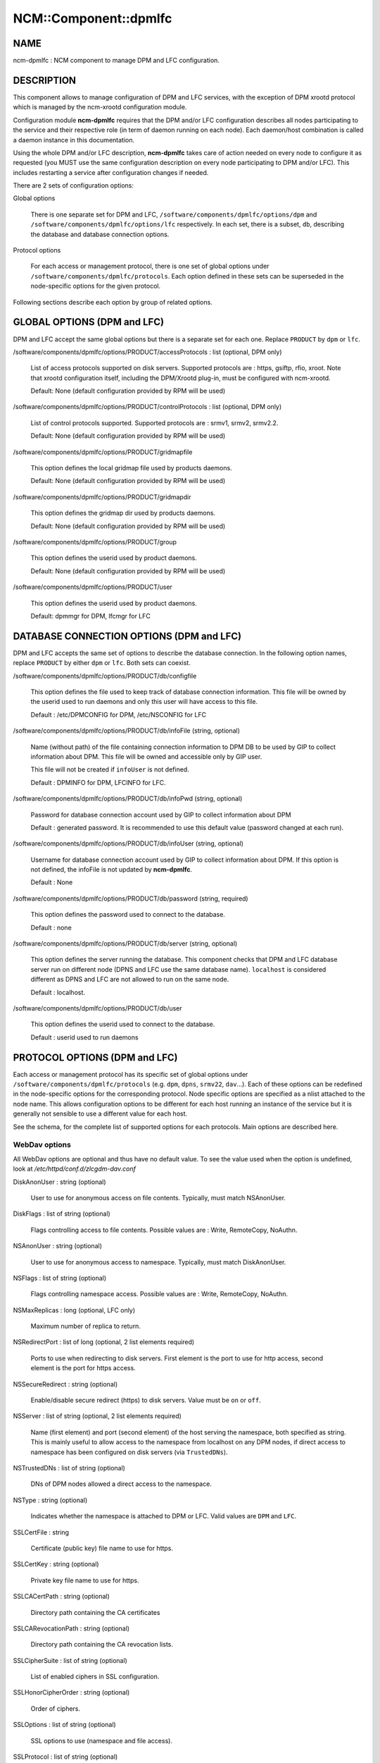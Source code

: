 
########################
NCM\::Component\::dpmlfc
########################


****
NAME
****


ncm-dpmlfc : NCM component to manage DPM and LFC configuration.


***********
DESCRIPTION
***********


This component allows to manage configuration of DPM and LFC services, with the exception of DPM xrootd protocol which is managed by 
the ncm-xrootd configuration module.

Configuration module \ **ncm-dpmlfc**\  requires that the DPM and/or LFC configuration describes all nodes participating to the service and their respective 
role (in term of daemon running on each node). Each daemon/host combination is called a daemon instance in this documentation.

Using the whole DPM and/or LFC description, \ **ncm-dpmlfc**\  takes care of action needed on every node to configure it as requested 
(you MUST use the same configuration description on every node participating to DPM and/or LFC). This includes restarting 
a service after configuration changes if needed.

There are 2 sets of configuration options:


Global options
 
 There is one separate set for DPM and LFC, \ ``/software/components/dpmlfc/options/dpm``\  and \ ``/software/components/dpmlfc/options/lfc``\  respectively. In each set,
 there is a subset, \ ``db``\ , describing the database and database connection options.
 


Protocol options
 
 For each access or management protocol, there is one set of global options under \ ``/software/components/dpmlfc/protocols``\ . Each option defined in these sets
 can be superseded in the node-specific options for the given protocol.
 


Following sections describe each option by group of related options.


****************************
GLOBAL OPTIONS (DPM and LFC)
****************************


DPM and LFC accept the same global options but there is a separate set for each one. Replace \ ``PRODUCT``\  by \ ``dpm``\  or \ ``lfc``\ .


/software/components/dpmlfc/options/PRODUCT/accessProtocols : list (optional, DPM only)
 
 List of access protocols supported on disk servers. Supported protocols are : https, gsiftp, rfio, xroot.
 Note that xrootd configuration itself, including the DPM/Xrootd plug-in, must be configured with
 ncm-xrootd.
 
 Default: None (default configuration provided by RPM will be used)
 


/software/components/dpmlfc/options/PRODUCT/controlProtocols : list (optional, DPM only)
 
 List of control protocols supported. Supported protocols are : srmv1, srmv2, srmv2.2.
 
 Default: None (default configuration provided by RPM will be used)
 


/software/components/dpmlfc/options/PRODUCT/gridmapfile
 
 This option defines the local gridmap file used by products daemons.
 
 Default: None (default configuration provided by RPM will be used)
 


/software/components/dpmlfc/options/PRODUCT/gridmapdir
 
 This option defines the gridmap dir used by products daemons.
 
 Default: None (default configuration provided by RPM will be used)
 


/software/components/dpmlfc/options/PRODUCT/group
 
 This option defines the userid used by product daemons.
 
 Default: None (default configuration provided by RPM will be used)
 


/software/components/dpmlfc/options/PRODUCT/user
 
 This option defines the userid used by product daemons.
 
 Default: dpmmgr for DPM, lfcmgr for LFC
 



*****************************************
DATABASE CONNECTION OPTIONS (DPM and LFC)
*****************************************


DPM and LFC accepts the same set of options to describe the database connection. In the following option names, 
replace \ ``PRODUCT``\  by either \ ``dpm``\  or \ ``lfc``\ . Both sets can coexist.


/software/components/dpmlfc/options/PRODUCT/db/configfile
 
 This option defines the file used to keep track of database connection information. This file will be owned by the userid used to run daemons and only this user will have access to this file.
 
 Default : /etc/DPMCONFIG for DPM, /etc/NSCONFIG for LFC
 


/software/components/dpmlfc/options/PRODUCT/db/infoFile (string, optional)
 
 Name (without path) of the file containing connection information to DPM DB to be used by GIP to collect information about DPM.
 This file will be owned and accessible only by GIP user.
 
 This file will not be created if \ ``infoUser``\  is not defined.
 
 Default : DPMINFO for DPM, LFCINFO for LFC.
 


/software/components/dpmlfc/options/PRODUCT/db/infoPwd (string, optional)
 
 Password for database connection account used by GIP to collect information about DPM
 
 Default : generated password. It is recommended to use this default value (password changed at each run).
 


/software/components/dpmlfc/options/PRODUCT/db/infoUser (string, optional)
 
 Username for database connection account used by GIP to collect information about DPM. If this option
 is not defined, the infoFile is not updated by \ **ncm-dpmlfc**\ .
 
 Default : None
 


/software/components/dpmlfc/options/PRODUCT/db/password (string, required)
 
 This option defines the password used to connect to the database.
 
 Default : none
 


/software/components/dpmlfc/options/PRODUCT/db/server (string, optional)
 
 This option defines the server running the database. This component checks that
 DPM and LFC database server run on different node (DPNS and LFC use the same database name). 
 \ ``localhost``\  is considered different as DPNS and LFC are not allowed to run on the same node.
 
 Default : localhost.
 


/software/components/dpmlfc/options/PRODUCT/db/user
 
 This option defines the userid used to connect to the database.
 
 Default : userid used to run daemons
 



******************************
PROTOCOL OPTIONS (DPM and LFC)
******************************


Each access or management protocol has its specific set of global options under \ ``/software/components/dpmlfc/protocols``\  (e.g. \ ``dpm``\ , \ ``dpns``\ , \ ``srmv22``\ , \ ``dav``\ ...).
Each of these options can be redefined in the node-specific options for the corresponding protocol. Node specific options are specified as a nlist attached to
the node name. This allows configuration options to be different for each host running an instance of the service but it is
generally not sensible to use a different value for each host.

See the schema, for the complete list of supported options for each protocols. Main options are described here.

WebDav options
==============


All WebDav options are optional and thus have no default value. To see the value used when the
option is undefined, look at \ */etc/httpd/conf.d/zlcgdm-dav.conf*\ 


DiskAnonUser : string (optional)
 
 User to use for anonymous access on file contents. Typically, must match NSAnonUser.
 


DiskFlags : list of string (optional)
 
 Flags controlling access to file contents. Possible values are : Write, RemoteCopy, NoAuthn.
 


NSAnonUser : string (optional)
 
 User to use for anonymous access to namespace. Typically, must match DiskAnonUser.
 


NSFlags : list of string (optional)
 
 Flags controlling namespace access. Possible values are : Write, RemoteCopy, NoAuthn.
 


NSMaxReplicas : long (optional, LFC only)
 
 Maximum number of replica to return.
 


NSRedirectPort : list of long (optional, 2 list elements required)
 
 Ports to use when redirecting to disk servers. First element is the port to use for http access,
 second element is the port for https access.
 


NSSecureRedirect : string (optional)
 
 Enable/disable secure redirect (https) to disk servers. Value must be \ ``on``\  or \ ``off``\ .
 


NSServer : list of string (optional, 2 list elements required)
 
 Name (first element) and port (second element) of the host serving the namespace, both specified as string. This is
 mainly useful to allow access to the namespace from localhost on any DPM nodes, if direct access to namespace has been
 configured on disk servers (via \ ``TrustedDNs``\ ).
 


NSTrustedDNs : list of string (optional)
 
 DNs of DPM nodes allowed a direct access to the namespace.
 


NSType : string (optional)
 
 Indicates whether the namespace is attached to DPM or LFC. Valid values are \ ``DPM``\  and \ ``LFC``\ .
 


SSLCertFile : string
 
 Certificate (public key) file name to use for https.
 


SSLCertKey : string (optional)
 
 Private key file name to use for https.
 


SSLCACertPath : string (optional)
 
 Directory path containing the CA certificates
 


SSLCARevocationPath : string (optional)
 
 Directory path containing the CA revocation lists.
 


SSLCipherSuite : list of string (optional)
 
 List of enabled ciphers in SSL configuration.
 


SSLHonorCipherOrder : string (optional)
 
 Order of ciphers.
 


SSLOptions : list of string (optional)
 
 SSL options to use (namespace and file access).
 


SSLProtocol : list of string (optional)
 
 List of enabled/disabled of SSL protocols.
 


SSLSessionCache : string (optional)
 
 SSLSessionCache parameter (see Apache documentation)
 


SSLSessionCacheTimeout : long (optional)
 
 SSLSessionCacheTiemout parameter (see Apache documentation)
 


SSLVerifyClient : string (optional)
 
 Level of client certificate verifications (see Apache documentation). Valid values are \ ``require``\ , \ ``optional``\  and \ ``none``\ .
 


SSLVerifyDepth : long (optional)
 
 Verification depth of certificate chain (see Apache documentation).
 



xrootd options
==============


xrootd options are ignored. Use ncm-xrootd instead.


Options for other (legacy) protocols
====================================


Legacy (non dmlite-based) protocols share several options. Some protocolas also have specific options:
in this case, the option description states it explicitly.


allowCoreDump: boolean (optional)
 
 \ ``allowCoreDump``\  allows to explicitly enable/disable creation of a core dump in the event of a daemon crash.
 
 Default: use daemon default (see documentation)
 


logfile: string (optional)
 
 \ ``logfile``\  option is the name of the logfile used by the daemon instance. Generally, each daemon has a dedicated directory under /var/log, where the actual log file is rotated. This option is accepted by every type of daemon.
 
 Default : use daemon default (see documentation).
 


port: long (optional)
 
 \ ``port``\  allows to specify a non standard port for the daemon.
 
 Default : default service port (see documentation or 'man service_name').
 


threads : long (optional)
 
 Number of threads to use.
 
 Default : default service port (see documentation or 'man service_name').
 


maxOpenFiles : long (optional)
 
 Maximum number of open files (used as input to ulimit).
 
 Default : default service port (see documentation or 'man service_name').
 


requestMaxAge: string (optional, \ ``dpm``\  daemon only)
 
 \ ``requestMaxAge``\  allows to configure automatic purging of DPM request database, based on request age. It defines
 the maximum lifetime allowed for a request before it is removed from the request database. This must be a number
 optionally followed by \ ``y``\  (year), \ ``m``\  (month), \ ``d``\  (day), \ ``h``\  (hour). If no unit is specified, the number is
 interpreted as seconds.
 
 Default: by default automatic purging is disabled
 


fastThreads : long (optional, \ ``dpm``\  daemon only)
 
 Number of threads to use for short operations
 
 Default : default service configuration (see documentation or 'man service_name').
 


slowThreads : long (optional, \ ``dpm``\  daemon only)
 
 Number of threads to use for long operations
 
 Default : default service configuration (see documentation or 'man service_name').
 


useSyncGet : boolean (optional, \ ``dpm``\  daemon only)
 
 Use synchronous get operation when querying the namespace.
 
 Default : default service configuration (see documentation or 'man service_name').
 


readonly : boolean (optional, dpns and lfc only)
 
 Configure a readonly DPNS
 
 Default : default service configuration (see documentation or 'man service_name').
 


portRange : string (optional, rfio or gsiftp)
 
 TCP port range to use for transfers.
 
 Default : default service configuration (see documentation or 'man service_name').
 


startupOptions : string (optional, rfio or gsiftp)
 
 Daemon options to use at startup.
 
 Default : default service configuration (see documentation or 'man service_name').
 


disableAutoVirtualIDs : boolean (optional, lfc only)
 
 Disable automatic creation of virtual IDs.
 
 Default : default service configuration (see documentation or 'man service_name').
 




**********************************************************
VO OPTIONS (DPM and LFC) : /software/components/dpmlfc/vos
**********************************************************


VO-related options described each VO that must be configured to get access to DPM or LFC namespace. This includes creating VO home directory and setting correct permissions.

VO-related options are stored under /software/components/dpmlfc/vos, which is a nlist with one entry per VO. nlist key is the VO name. Value is a nlist describing VO properties.


/software/components/dpmlfc/vos/VONAME/gid
 
 This property specifies virtual GID to associate with the VO. Default is normally appropriate
 
 Default : auto-generated virtual GID.
 



******************
POOL OPTIONS (DPM)
******************



/software/components/dpmlfc/pool
 
 Not implemented yet.
 



************
DEPENDENCIES
************


None.


****
BUGS
****


None known.


******
AUTHOR
******


Michel Jouvin <>


**********
MAINTAINER
**********


Michel Jouvin <>


********
SEE ALSO
********


ncm-ncd(1)

